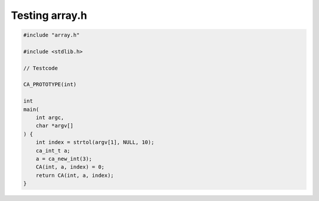 ===============
Testing array.h
===============

.. code-block:: cpp

   #include "array.h"

   #include <stdlib.h>

   // Testcode

   CA_PROTOTYPE(int)

   int
   main(
       int argc,
       char *argv[]
   ) {
       int index = strtol(argv[1], NULL, 10);
       ca_int_t a;
       a = ca_new_int(3);
       CA(int, a, index) = 0;
       return CA(int, a, index);
   }


